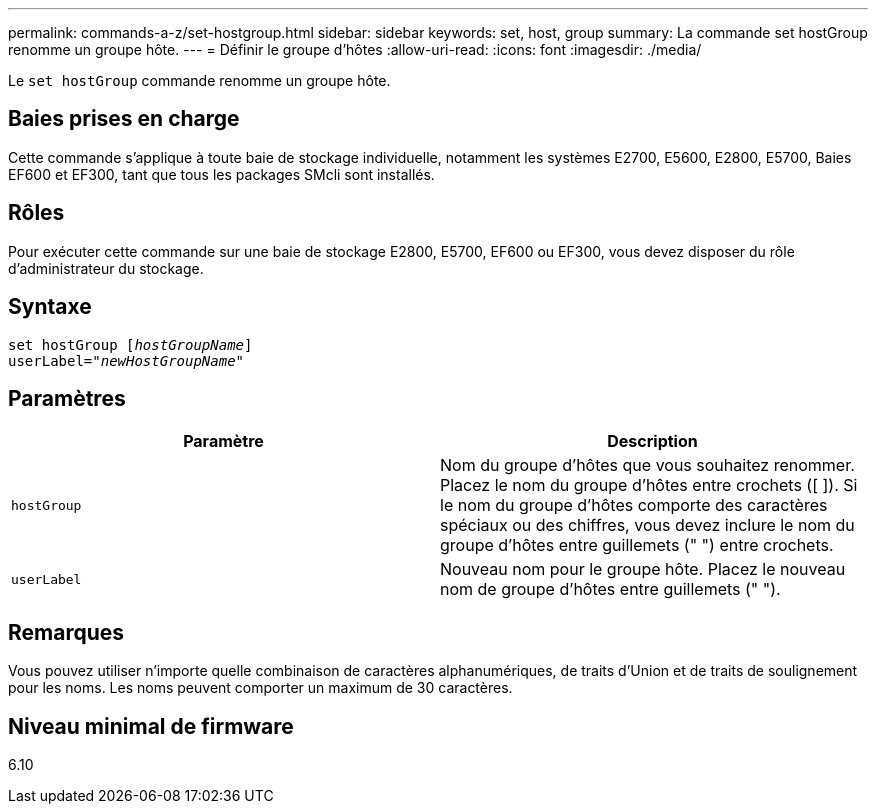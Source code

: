 ---
permalink: commands-a-z/set-hostgroup.html 
sidebar: sidebar 
keywords: set, host, group 
summary: La commande set hostGroup renomme un groupe hôte. 
---
= Définir le groupe d'hôtes
:allow-uri-read: 
:icons: font
:imagesdir: ./media/


[role="lead"]
Le `set hostGroup` commande renomme un groupe hôte.



== Baies prises en charge

Cette commande s'applique à toute baie de stockage individuelle, notamment les systèmes E2700, E5600, E2800, E5700, Baies EF600 et EF300, tant que tous les packages SMcli sont installés.



== Rôles

Pour exécuter cette commande sur une baie de stockage E2800, E5700, EF600 ou EF300, vous devez disposer du rôle d'administrateur du stockage.



== Syntaxe

[listing, subs="+macros"]
----
set hostGroup pass:quotes[[_hostGroupName_]]
userLabel=pass:quotes["_newHostGroupName_"]
----


== Paramètres

[cols="2*"]
|===
| Paramètre | Description 


 a| 
`hostGroup`
 a| 
Nom du groupe d'hôtes que vous souhaitez renommer. Placez le nom du groupe d'hôtes entre crochets ([ ]). Si le nom du groupe d'hôtes comporte des caractères spéciaux ou des chiffres, vous devez inclure le nom du groupe d'hôtes entre guillemets (" ") entre crochets.



 a| 
`userLabel`
 a| 
Nouveau nom pour le groupe hôte. Placez le nouveau nom de groupe d'hôtes entre guillemets (" ").

|===


== Remarques

Vous pouvez utiliser n'importe quelle combinaison de caractères alphanumériques, de traits d'Union et de traits de soulignement pour les noms. Les noms peuvent comporter un maximum de 30 caractères.



== Niveau minimal de firmware

6.10
